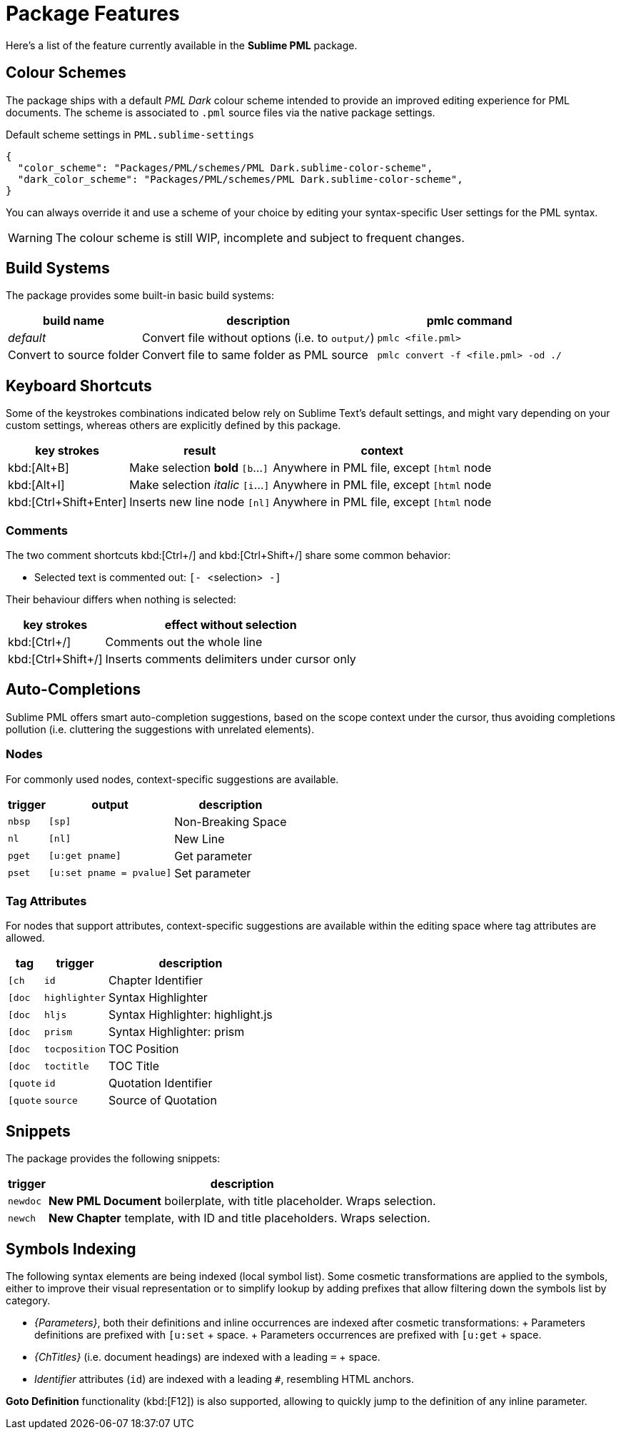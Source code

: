 = Package Features

Here's a list of the feature currently available in the *Sublime PML* package.

== Colour Schemes

The package ships with a default _PML Dark_ colour scheme intended to provide an improved editing experience for PML documents.
The scheme is associated to `.pml` source files via the native package settings.

.Default scheme settings in `PML.sublime-settings`
[source,jsonc]
-----------------------------------------------------------------------
{
  "color_scheme": "Packages/PML/schemes/PML Dark.sublime-color-scheme",
  "dark_color_scheme": "Packages/PML/schemes/PML Dark.sublime-color-scheme",
}
-----------------------------------------------------------------------

You can always override it and use a scheme of your choice by editing your syntax-specific User settings for the PML syntax.

WARNING: The colour scheme is still WIP, incomplete and subject to frequent changes.


== Build Systems

The package provides some built-in basic build systems:

[cols="2*<d,<m", options="autowidth"]
|==============================================
| build name | description | pmlc command

e| default
| Convert file without options (i.e. to `output/`)
| pmlc <file.pml>

| Convert to source folder
| Convert file to same folder as PML source
| pmlc convert -f <file.pml> -od ./
|==============================================



== Keyboard Shortcuts

Some of the keystrokes combinations indicated below rely on Sublime Text's default settings, and might vary depending on your custom settings, whereas others are explicitly defined by this package.

[cols="3*<d", options="autowidth"]
|==============================================
| key strokes            | result                           | context

| kbd:[Alt+B]            | Make selection *bold*   `[b`…`]` | Anywhere in PML file, except `[html` node
| kbd:[Alt+I]            | Make selection _italic_ `[i`…`]` | Anywhere in PML file, except `[html` node
| kbd:[Ctrl+Shift+Enter] | Inserts new line node `[nl]`     | Anywhere in PML file, except `[html` node
|==============================================



=== Comments

The two comment shortcuts kbd:[Ctrl+/] and kbd:[Ctrl+Shift+/] share some common behavior:

** Selected text is commented out: ``[- ``&lt;selection&gt;`` -]``

Their behaviour differs when nothing is selected:

[cols="2*<d", options="autowidth"]
|==============================================
|     key strokes    |            effect without selection

| kbd:[Ctrl+/]       | Comments out the whole line
| kbd:[Ctrl+Shift+/] | Inserts comments delimiters under cursor only
|==============================================



== Auto-Completions


Sublime PML offers smart auto-completion suggestions, based on the scope context under the cursor, thus avoiding completions pollution (i.e. cluttering the suggestions with unrelated elements).

=== Nodes

For commonly used nodes, context-specific suggestions are available.

[cols="2*<m,<d", options="autowidth"]
|==============================================
| trigger |          output        |    description

| nbsp    | [sp]                   | Non-Breaking Space
| nl      | [nl]                   | New Line
| pget    | [u:get pname]          | Get parameter
| pset    | [u:set pname = pvalue] | Set parameter
|==============================================


=== Tag Attributes

For nodes that support attributes, context-specific suggestions are available within the editing space where tag attributes are allowed.

[cols="2*<m,<d", options="autowidth"]
|==============================================
|  tag   |   trigger   |           description

| [ch    | id          | Chapter Identifier
| [doc   | highlighter | Syntax Highlighter
| [doc   | hljs        | Syntax Highlighter: highlight.js
| [doc   | prism       | Syntax Highlighter: prism
| [doc   | tocposition | TOC Position
| [doc   | toctitle    | TOC Title
| [quote | id          | Quotation Identifier
| [quote | source      | Source of Quotation
|==============================================



== Snippets

The package provides the following snippets:

[cols="<m,<d", options="autowidth"]
|==============================================
| trigger  | description

| newdoc   | *New PML Document* boilerplate, with title placeholder. Wraps selection.
| newch    | *New Chapter* template, with ID and title placeholders. Wraps selection.
|==============================================



== Symbols Indexing

The following syntax elements are being indexed (local symbol list).
Some cosmetic transformations are applied to the symbols, either to improve their visual representation or to simplify lookup by adding prefixes that allow filtering down the symbols list by category.

* _{Parameters}_, both their definitions and inline occurrences are indexed after cosmetic transformations:
    + Parameters definitions are prefixed with `[u:set` + space.
    + Parameters occurrences are prefixed with `[u:get` + space.
* _{ChTitles}_ (i.e. document headings) are indexed with a leading `=` + space.
* _Identifier_ attributes (`id`) are indexed with a leading `#`, resembling HTML anchors.

*Goto Definition* functionality (kbd:[F12]) is also supported, allowing to quickly jump to the definition of any inline parameter.
